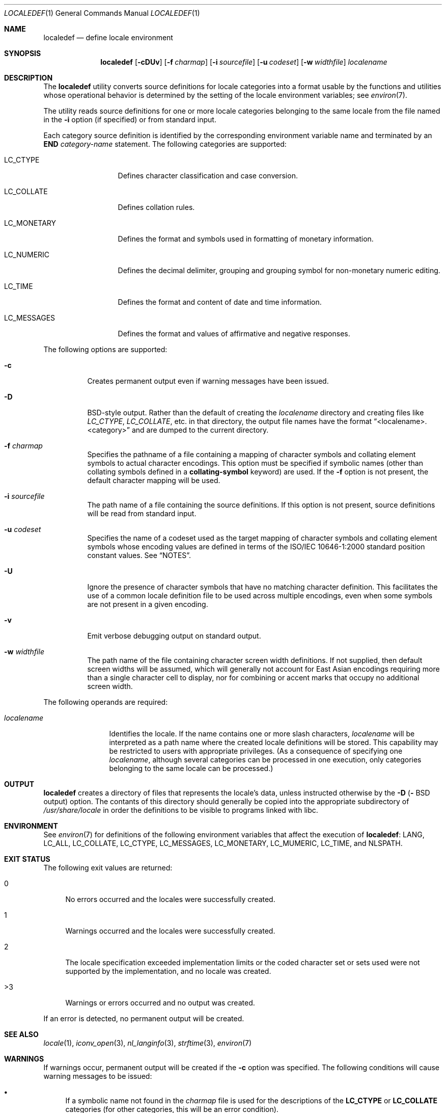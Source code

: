 .\" Copyright (c) 1992, X/Open Company Limited  All Rights Reserved
.\" Portions Copyright (c) 2003, Sun Microsystems, Inc.  All Rights Reserved
.\" Portions Copyright 2013 DEY Storage Systems, Inc.
.\" Sun Microsystems, Inc. gratefully acknowledges The Open Group for
.\" permission to reproduce portions of its copyrighted documentation.
.\" Original documentation from The Open Group can be obtained online at
.\" http://www.opengroup.org/bookstore/.
.\" The Institute of Electrical and Electronics Engineers and The Open Group,
.\" have given us permission to reprint portions of their documentation. In
.\" the following statement, the phrase "this text" refers to portions of the
.\" system documentation. Portions of this text are reprinted and reproduced
.\" in electronic form in the Sun OS Reference Manual, from IEEE Std 1003.1,
.\" 2004 Edition, Standard for Information Technology -- Portable Operating
.\" System Interface (POSIX), The Open Group Base Specifications Issue 6,
.\" Copyright (C) 2001-2004 by the Institute of Electrical and Electronics
.\" Engineers, Inc and The Open Group. In the event of any discrepancy between
.\" these versions and the original IEEE and The Open Group Standard, the
.\" original IEEE and The Open Group Standard is the referee document. The
.\" original Standard can be obtained online at
.\" http://www.opengroup.org/unix/online.html.
.\"  This notice shall appear on any product containing this material.
.\" The contents of this file are subject to the terms of the Common
.\" Development and Distribution License (the "License").  You may not use
.\" this file except in compliance with the License.
.\" You can obtain a copy of the license at usr/src/OPENSOLARIS.LICENSE or
.\" http://www.opensolaris.org/os/licensing.  See the License for the specific
.\" language governing permissions and limitations under the License.
.\" When distributing Covered Code, include this CDDL HEADER in each file and
.\" include the License file at usr/src/OPENSOLARIS.LICENSE.  If applicable,
.\" add the following below this CDDL HEADER, with the fields enclosed by
.\" brackets "[]" replaced with your own identifying information:
.\" Portions Copyright [yyyy] [name of copyright owner]
.\"
.\" $FreeBSD$
.\"
.Dd July 28, 2015
.Dt LOCALEDEF 1
.Os
.Sh NAME
.Nm localedef
.Nd define locale environment
.Sh SYNOPSIS
.Nm
.Op Fl cDUv
.Op Fl f Ar charmap
.Op Fl i Ar sourcefile
.Op Fl u Ar codeset
.Op Fl w Ar widthfile
.Ar localename
.Sh DESCRIPTION
The
.Nm
utility converts source definitions for locale categories
into a format usable by the functions and utilities whose operational behavior
is determined by the setting of the locale environment variables; see
.Xr environ 7 .
.Pp
The utility reads source definitions for one or more locale categories
belonging to the same locale from the file named in the
.Fl i
option (if specified) or from standard input.
.Pp
Each category source definition is identified by the corresponding environment
variable name and terminated by an
.Sy END
.Em category-name
statement.
The following categories are supported:
.Bl -tag -width ".Ev LC_MONETARY"
.It Ev LC_CTYPE
Defines character classification and case conversion.
.It Ev LC_COLLATE
Defines collation rules.
.It Ev LC_MONETARY
Defines the format and symbols used in formatting of monetary information.
.It Ev LC_NUMERIC
Defines the decimal delimiter, grouping and grouping symbol for non-monetary
numeric editing.
.It Ev LC_TIME
Defines the format and content of date and time information.
.It Ev LC_MESSAGES
Defines the format and values of affirmative and negative responses.
.El
.Pp
The following options are supported:
.Bl -tag -width indent
.It Fl c
Creates permanent output even if warning messages have been issued.
.It Fl D
BSD-style
output.
Rather than the default of creating the
.Ar localename
directory and creating files like
.Pa LC_CTYPE ,
.Pa LC_COLLATE ,
etc.\& in that directory,
the output file names have the format
.Dq <localename>.<category>
and are dumped to the current directory.
.It Fl f Ar charmap
Specifies the pathname of a file containing a mapping of character symbols and
collating element symbols to actual character encodings.
This option must be specified if symbolic names (other than collating symbols
defined in a
.Sy collating-symbol
keyword) are used.
If the
.Fl f
option is not present, the default character mapping will be used.
.It Fl i Ar sourcefile
The path name of a file containing the source definitions.
If this option is not present, source definitions will be read from
standard input.
.It Fl u Ar codeset
Specifies the name of a codeset used as the target mapping of character symbols
and collating element symbols whose encoding values are defined in terms of the
ISO/IEC 10646-1:2000 standard position constant values.
See
.Sx NOTES .
.It Fl U
Ignore the presence of character symbols that have no matching character
definition.  This facilitates the use of a common locale definition file
to be used across multiple encodings, even when some symbols are not
present in a given encoding.
.It Fl v
Emit verbose debugging output on standard output.
.It Fl w Ar widthfile
The path name of the file containing character screen width definitions.
If not supplied, then default screen widths will be assumed, which will
generally not account for East Asian encodings requiring more than a single
character cell to display, nor for combining or accent marks that occupy
no additional screen width.
.El
.Pp
The following operands are required:
.Bl -tag -width ".Ar localename"
.It Ar localename
Identifies the locale.
If the name contains one or more slash characters,
.Ar localename
will be interpreted as a path name where the created locale
definitions will be stored.
This capability may be restricted to users with appropriate privileges.
(As a consequence of specifying one
.Ar localename ,
although several categories can be processed in one execution, only categories
belonging to the same locale can be processed.)
.El
.Sh OUTPUT
.Nm
creates a directory of files that represents the locale's data,
unless instructed otherwise by the
.Fl D (
BSD
output) option.
The contants of this directory should generally be copied into the
appropriate subdirectory of
.Pa /usr/share/locale
in order the definitions to be visible to programs linked with libc.
.Sh ENVIRONMENT
See
.Xr environ 7
for definitions of the following environment variables that affect the
execution of
.Nm :
.Ev LANG ,
.Ev LC_ALL ,
.Ev LC_COLLATE ,
.Ev LC_CTYPE ,
.Ev LC_MESSAGES ,
.Ev LC_MONETARY ,
.Ev LC_MUMERIC ,
.Ev LC_TIME ,
and
.Ev NLSPATH .
.Sh EXIT STATUS
The following exit values are returned:
.Bl -tag -width XX
.It 0
No errors occurred and the locales were successfully created.
.It 1
Warnings occurred and the locales were successfully created.
.It 2
The locale specification exceeded implementation limits or the coded character
set or sets used were not supported by the implementation, and no locale was
created.
.It >3
Warnings or errors occurred and no output was created.
.El
.Pp
If an error is detected, no permanent output will be created.
.Sh SEE ALSO
.Xr locale 1 ,
.Xr iconv_open 3 ,
.Xr nl_langinfo 3 ,
.Xr strftime 3 ,
.Xr environ 7
.Sh WARNINGS
If warnings occur, permanent output will be created if the
.Fl c
option was specified.
The following conditions will cause warning messages to be issued:
.Bl -bullet
.It
If a symbolic name not found in the
.Pa charmap
file is used for the descriptions of the
.Sy LC_CTYPE
or
.Sy LC_COLLATE
categories (for other categories, this will be an error condition).
.It
If optional keywords not supported by the implementation are present in the
source.
.El
.Sh NOTES
When the
.Fl u
option is used, the
.Ar codeset
option-argument is interpreted as a name of a codeset to which the
ISO/IEC 10646-1:2000 standard position constant values are converted.
Both the ISO/IEC 10646-1:2000 standard position constant values and
other formats (decimal, hexadecimal, or octal) are valid as encoding
values within the charmap file.
The
.Ar codeset
can be any codeset that is supported by the
.Fn iconv_open 3
function.
.Pp
When conflicts occur between the charmap specification of
.Ar codeset ,
.Em mb_cur_max ,
or
.Em mb_cur_min
and the corresponding value for the codeset represented by the
.Fl u
option-argument
.Ar codeset ,
the
.Nm
utility fails with an error.
.Pp
When conflicts occur between the charmap encoding values specified for symbolic
names of characters of the portable character set and the character encoding
values defined by the US-ASCII, the result is unspecified.
.Sh HISTORY
.Nm
first appeared in
.Fx 11 .
.Pp
It was written by
.An Garrett D'Amore
.Aq Mt garrett@nexenta.com
for Illumos.
.An John Marino
.Aq Mt draco@marino.st
provided the alternations necessary to compile cleanly on
.Dx .
.An Baptiste Daroussin
.Aq Mt bapt@FreeBSD.org
ported it to
.Fx
and converted it to
.Xr tree 3 .

